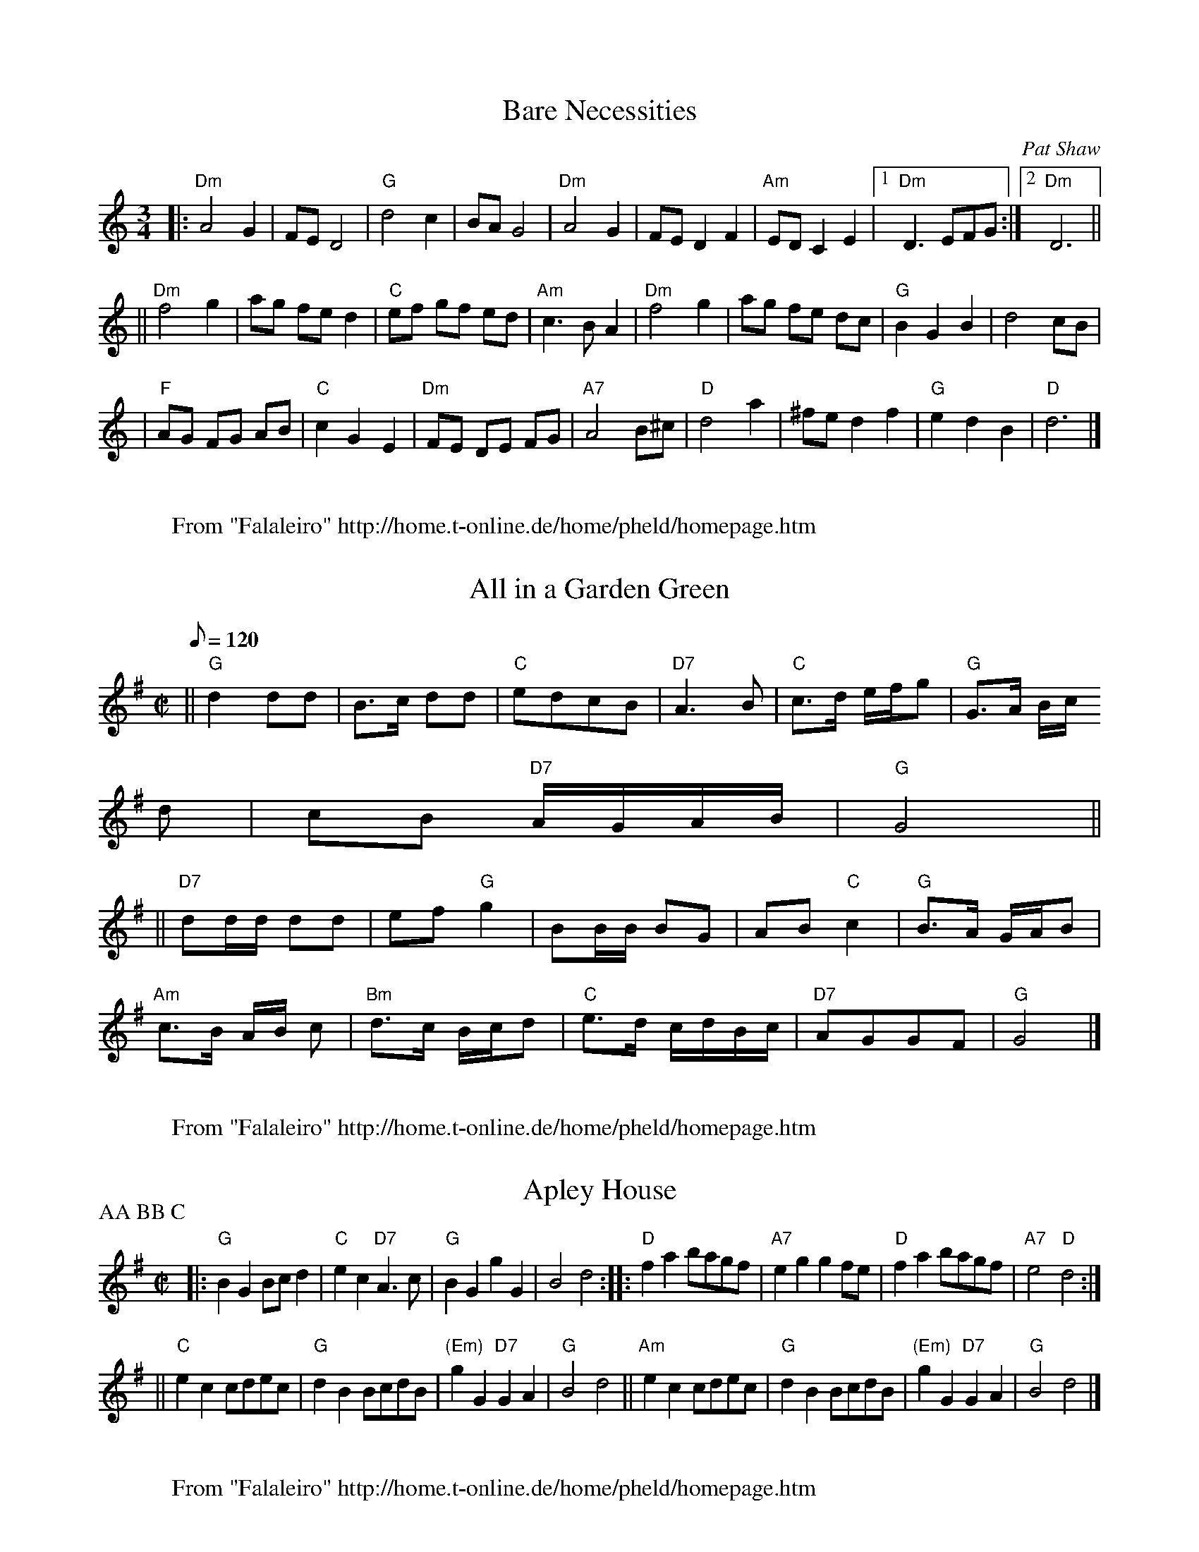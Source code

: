X: 1
T:Bare Necessities
M:3/4
L:1/8
C:Pat Shaw
R:waltz
N:English country dance (longways)
D:
Z:John Chambers <jc@eddie.mit.edu> http://eddie.mit.edu/~jc/music/
K:DDor
|: "Dm"A4 G2 | FE D4 | "G"d4 c2 | BA G4 \
| "Dm"A4 G2 | FE D2 F2 | "Am"ED C2 E2 |1 "Dm"D3 EFG :|2 "Dm"D6 ||
|| "Dm"f4 g2 | ag fe d2 | "C"ef gf ed | "Am"c3 B A2 \
|  "Dm"f4 g2 | ag fe dc | "G"B2 G2 B2 | d4 cB |
|  "F"AG FG AB | "C"c2 G2 E2 | "Dm"FE DE FG | "A7"A4 B^c \
|  "D"d4 a2 | ^fe d2 f2 | "G"e2 d2 B2 | "D"d6 |]
W:
W: From "Falaleiro" http://home.t-online.de/home/pheld/homepage.htm

X: 2
T:All in a Garden Green
M:C|
L:1/8
Q:120
Z:1987 by John Chambers <jc@eddie.mit.edu> http://eddie.mit.edu/~jc/music
Z:bc/
K:G
|| "G"d2 dd | B>c dd | "C"edcB | "D7"A3B | "C"c>d e/2f/2g | "G"G>A B/2c/
2d | cB "D7"A/2G/2A/2B/2 | "G"G4 ||
|| "D7"dd/2d/2 dd | ef "G"g2 | BB/2B/2 BG | AB "C"c2 | "G"B>A G/2A/2B | 
"Am"c>B A/2B/2 c \
| "Bm"d>c B/2c/2d | "C"e>d c/2d/2B/2c/2 | "D7"AGGF | "G"G4 |]
W:
W: From "Falaleiro" http://home.t-online.de/home/pheld/homepage.htm

X: 3
T:Apley House
M:C|
L:1/8
P:AA BB C
N:Playford (11th edition, 1702) (actually in the "supplement")
N:Barnes
N:Barlow #480
N:Raven p.22
N:Karpeles p.23
N:Keller p.5
K:G
|: "G"B2G2 Bcd2 | "C"e2c2 "D7"A3c | "G"B2G2 g2G2 | B4 d4 :|\
|: "D"f2a2 bagf | "A7"e2g2 g2fe | "D"f2a2 bagf | "A7"e4 "D"d4 :|
|| "C"e2c2 cdec | "G"d2B2 BcdB | "(Em)"g2G2 "D7"G2A2 | "G"B4 d4 \
|| "Am"e2c2 cdec | "G"d2B2 BcdB | "(Em)"g2G2 "D7"G2A2 | "G"B4 d4 |]
W:
W: From "Falaleiro" http://home.t-online.de/home/pheld/homepage.htm

X: 4
T:Argeers
T:The Wedding Night
M:C|
L:1/8
Q:230
H:No convincing explanation has been found for the title.  The North
H:African territory of Algiers was much in the news in the 1660s.
K:D
defg e2d2|c2A2 A4|a2e2 a3g|f2d2 d4|defg e2d2|c3d e2A2|Bcd2 cdef|d8||
cde2 cde2|a2e2 a2e2|cde2 cde2|a2e2 a2e2|a2gf g2ag|f2ed e3A|Bcde cdef|d8|
]|
W:
W: From "Falaleiro" http://home.t-online.de/home/pheld/homepage.htm

X: 5
T:Aye me
T:The Simphony
M:C|
L:1/8
Q:200
H:Symphony in this period means a harmony or concord, rather than a
H:specific musical form.
K:C
g4 e4|d2 BA G2AB|c2c2 d2d2|e6 ee|e2 fg a2 cc|c2 de f2 AA|BG e2 d3c|c8||
A2 AB c2 Bc|d2G2 G2 ee|e2 de efed|d6 gg|a2 ee f2 ^ff|g2 dc B2 gg|a2 e2 d
3c|c8||
W:
W: From "Falaleiro" http://home.t-online.de/home/pheld/homepage.htm

X: 6
T:Unnamed hornpipe (Eng?)
M:4/4
L:1/8
S:David Kidd
R:Hornpipe?
P:AABB
N:The tune, according to my source, is not Irish but rather a Geordie
N:tune. I thought I'd ask anyway in case someone knew it. I also put
N:it in hornpipe rhythm to get the right lilt, but I suspect it may be
N:a reel.  Fiddlers please note: this one is a *great* bowing exercise
Z:Lorna LaVerne
K:A
(3EFG |
ABcd eAGA | fAgA aAGA | FAEA DACA | BcdB AGFE |
ABcd eAGA | fAgA aAGA | FAEA DACA | BdBG A2(3EFG |
ABcd eAGA | fAgA aAGA | FAEA DACA | BcdB AGFE |
ABcd eAGA | fAgA aAGA | FAEA DACA | BdBG A2A2 |
|:eAGA fAGA | fgag f=f^fc | dcdc B_B=Bc | dc(3dcB AGFE |
ABcd eAGA | fAgA aAGA | FAEA DACA | BdBG A2A2:|
W:
W: From "Falaleiro" http://home.t-online.de/home/pheld/homepage.htm

% Output from ABC2Win  Version 2.1 i on 14.04.2001
